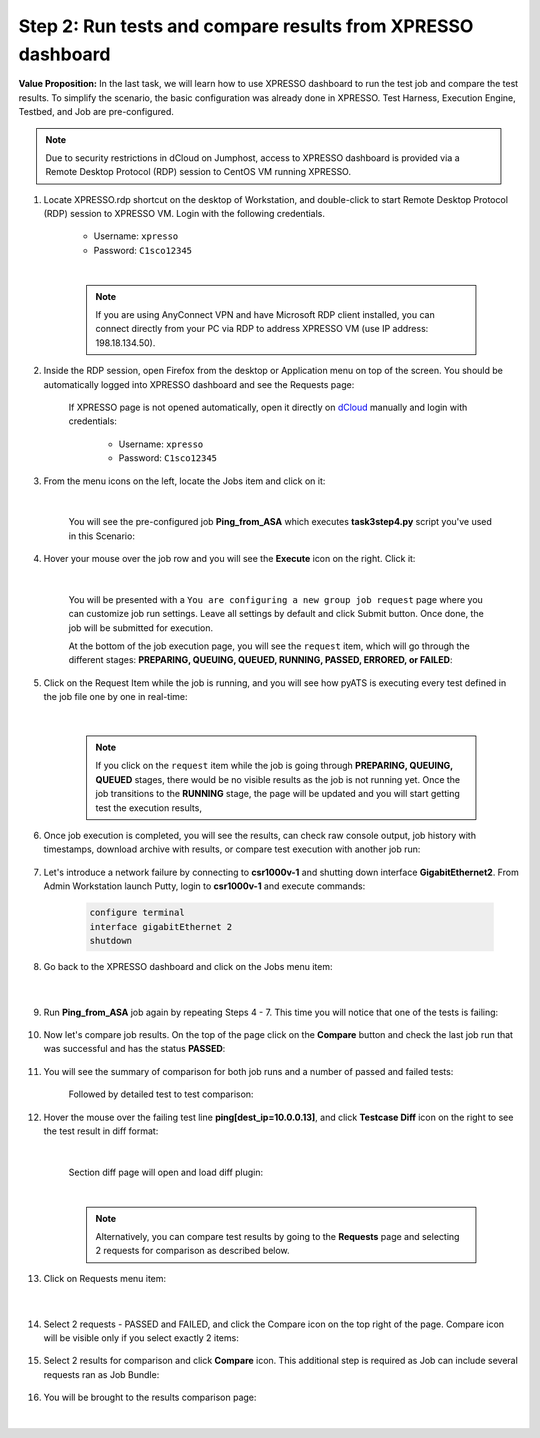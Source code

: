 Step 2: Run tests and compare results from XPRESSO dashboard
############################################################

**Value Proposition:** In the last task, we will learn how to use XPRESSO dashboard to run the test job and compare the test results. To simplify the scenario, the basic configuration was already done in XPRESSO. Test Harness, Execution Engine, Testbed, and Job are pre-configured.

.. note::
    Due to security restrictions in dCloud on Jumphost, access to XPRESSO dashboard is provided via a Remote Desktop Protocol (RDP) session to CentOS VM running XPRESSO.

#. Locate XPRESSO.rdp shortcut on the desktop of Workstation, and double-click to start Remote Desktop Protocol (RDP) session to XPRESSO VM. Login with the following credentials.

    - Username: ``xpresso``
    - Password: ``C1sco12345``

    |

    .. note::
        If you are using AnyConnect VPN and have Microsoft RDP client installed, you can connect directly from your PC via RDP to address XPRESSO VM (use IP address: 198.18.134.50).

    .. image:: images/login-to-xpresso_rdp.png
        :align: center
        :width: 20%

#. Inside the RDP session, open Firefox from the desktop or Application menu on top of the screen. You should be automatically logged into XPRESSO dashboard and see the Requests page:

    .. image:: images/xpresso-dashboard-page.png
        :align: center
        :width: 75%

    If XPRESSO page is not opened automatically, open it directly on `dCloud <http://xpresso.dcloud-cisco.com>`_ manually and login with credentials:

        - Username: ``xpresso``
        - Password: ``C1sco12345``


#. From the menu icons on the left, locate the Jobs item and click on it:

    .. image:: images/xpresso-jobs-filter.png
        :align: center
        :width: 15%

    |

    You will see the pre-configured job **Ping_from_ASA** which executes **task3step4.py** script you've used in this Scenario:


    .. image:: images/xpresso-jobs-list-jenkins.png
        :align: center
        :width: 75%

#. Hover your mouse over the job row and you will see the **Execute** icon on the right. Click it:

    .. image:: images/xpresso-jobs-execute.png
        :align: center
        :width: 15%

    |

    You will be presented with a ``You are configuring a new group job request`` page where you can customize job run settings. Leave all settings by default and click Submit button. Once done, the job will be submitted for execution.

    At the bottom of the job execution page, you will see the ``request`` item, which will go through the different stages: **PREPARING, QUEUING, QUEUED, RUNNING, PASSED, ERRORED, or FAILED**:

    .. image:: images/xpresso-jobs-request-status-1.png
        :align: center
        :width: 75%

#. Click on the Request Item while the job is running, and you will see how pyATS is executing every test defined in the job file one by one in real-time:

    .. image:: images/xpresso-jobs-request-status-2.png
        :align: center
        :width: 55%

    |

    .. note::
        If you click on the ``request`` item while the job is going through **PREPARING, QUEUING, QUEUED** stages, there would be no visible results as the job is not running yet.
        Once the job transitions to the **RUNNING** stage, the page will be updated and you will start getting test the execution results,

#. Once job execution is completed, you will see the results, can check raw console output, job history with timestamps, download archive with results, or compare test execution with another job run:

    .. image:: images/xpresso-request-details.png
        :align: center
        :width: 75%


#. Let's introduce a network failure by connecting to **csr1000v-1** and shutting down interface **GigabitEthernet2**. From Admin Workstation launch Putty, login to **csr1000v-1** and execute commands:

    .. code-block:: bash

        configure terminal 
        interface gigabitEthernet 2
        shutdown

#. Go back to the XPRESSO dashboard and click on the Jobs menu item:

    .. image:: images/xpresso-jobs-filter.png
        :align: center
        :width: 15%

    |

#. Run **Ping_from_ASA** job again by repeating Steps 4 - 7. This time you will notice that one of the tests is failing:

    .. image:: images/xpresso-ping-fail-from-asa.png
        :align: center
        :width: 75%

#. Now let's compare job results. On the top of the page click on the **Compare** button and check the last job run that was successful and  has the status **PASSED**:

    .. image:: images/xpresso-jobs-compare-1.png
        :align: center
        :width: 75%

#. You will see the summary of comparison for both job runs and a number of passed and failed tests:

    .. image:: images/xpresso-jobs-compare-2.png
        :align: center
        :width: 75%

    Followed by detailed test to test comparison:

    .. image:: images/xpresso-jobs-compare-3.png
        :align: center
        :width: 75%

#. Hover the mouse over the failing test line **ping[dest_ip=10.0.0.13]**, and click **Testcase Diff** icon on the right to see the test result in diff format:

    .. image:: images/xpresso-jobs-compare-4.png
        :align: center
        :width: 75%
    
    |

    Section diff page will open and load diff plugin:

    .. image:: images/xpresso-jobs-compare-5.png
        :align: center
        :width: 75%

    |

    .. note::
        Alternatively, you can compare test results by going to the **Requests** page and selecting 2 requests for comparison as described below.

#. Click on Requests menu item:

    .. image:: images/xpresso-jobs-filter.png
        :align: center
        :width: 15%

    |

#. Select 2 requests - PASSED and FAILED, and click the Compare icon on the top right of the page. Compare icon will be visible only if you select exactly 2 items:

    .. image:: images/xpresso-jobs-compare-6.png
        :align: center
        :width: 75%

#. Select 2 results for comparison and click **Compare** icon. This additional step is required as Job can include several requests ran as Job Bundle:

    .. image:: images/xpresso-jobs-compare-7.png
        :align: center
        :width: 75%

#. You will be brought to the results comparison page:

    .. image:: images/xpresso-jobs-compare-8.png
        :align: center
        :width: 75%

|

.. sectionauthor:: Luis Rueda <lurueda@cisco.com>, Jairo Leon <jaileon@cisco.com>
